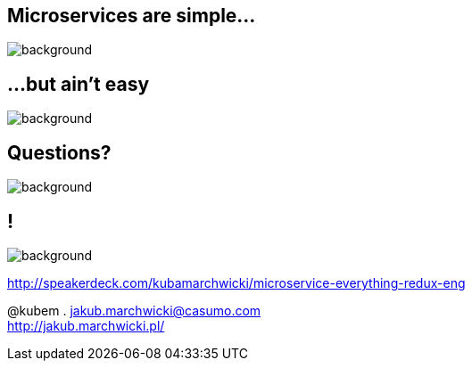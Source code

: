 == Microservices are simple...

image::book-building_microservices.jpg[background]

== ...but ain't easy

image::book-other_books.jpg[background]

== Questions?

image::questions.gif[background]

== !

image::http://395squadron.ca/wp-content/uploads/2015/12/1578-cloud-background-resized3-vail-blue-sky-limo-1920x1080.jpg[background]

http://speakerdeck.com/kubamarchwicki/microservice-everything-redux-eng

@kubem . jakub.marchwicki@casumo.com +
http://jakub.marchwicki.pl/
